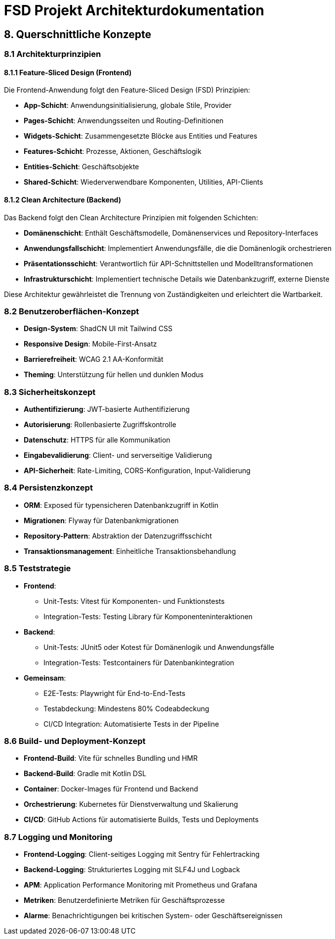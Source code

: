 = FSD Projekt Architekturdokumentation
:page-page-8:

== 8. Querschnittliche Konzepte

=== 8.1 Architekturprinzipien

==== 8.1.1 Feature-Sliced Design (Frontend)

Die Frontend-Anwendung folgt den Feature-Sliced Design (FSD) Prinzipien:

* *App-Schicht*: Anwendungsinitialisierung, globale Stile, Provider
* *Pages-Schicht*: Anwendungsseiten und Routing-Definitionen
* *Widgets-Schicht*: Zusammengesetzte Blöcke aus Entities und Features
* *Features-Schicht*: Prozesse, Aktionen, Geschäftslogik
* *Entities-Schicht*: Geschäftsobjekte
* *Shared-Schicht*: Wiederverwendbare Komponenten, Utilities, API-Clients

==== 8.1.2 Clean Architecture (Backend)

Das Backend folgt den Clean Architecture Prinzipien mit folgenden Schichten:

* *Domänenschicht*: Enthält Geschäftsmodelle, Domänenservices und Repository-Interfaces
* *Anwendungsfallschicht*: Implementiert Anwendungsfälle, die die Domänenlogik orchestrieren
* *Präsentationsschicht*: Verantwortlich für API-Schnittstellen und Modelltransformationen
* *Infrastrukturschicht*: Implementiert technische Details wie Datenbankzugriff, externe Dienste

Diese Architektur gewährleistet die Trennung von Zuständigkeiten und erleichtert die Wartbarkeit.

=== 8.2 Benutzeroberflächen-Konzept

* *Design-System*: ShadCN UI mit Tailwind CSS
* *Responsive Design*: Mobile-First-Ansatz
* *Barrierefreiheit*: WCAG 2.1 AA-Konformität
* *Theming*: Unterstützung für hellen und dunklen Modus

=== 8.3 Sicherheitskonzept

* *Authentifizierung*: JWT-basierte Authentifizierung
* *Autorisierung*: Rollenbasierte Zugriffskontrolle
* *Datenschutz*: HTTPS für alle Kommunikation
* *Eingabevalidierung*: Client- und serverseitige Validierung
* *API-Sicherheit*: Rate-Limiting, CORS-Konfiguration, Input-Validierung

=== 8.4 Persistenzkonzept

* *ORM*: Exposed für typensicheren Datenbankzugriff in Kotlin
* *Migrationen*: Flyway für Datenbankmigrationen
* *Repository-Pattern*: Abstraktion der Datenzugriffsschicht
* *Transaktionsmanagement*: Einheitliche Transaktionsbehandlung

=== 8.5 Teststrategie

* *Frontend*:
  ** Unit-Tests: Vitest für Komponenten- und Funktionstests
  ** Integration-Tests: Testing Library für Komponenteninteraktionen
  
* *Backend*:
  ** Unit-Tests: JUnit5 oder Kotest für Domänenlogik und Anwendungsfälle
  ** Integration-Tests: Testcontainers für Datenbankintegration
  
* *Gemeinsam*:
  ** E2E-Tests: Playwright für End-to-End-Tests
  ** Testabdeckung: Mindestens 80% Codeabdeckung
  ** CI/CD Integration: Automatisierte Tests in der Pipeline

=== 8.6 Build- und Deployment-Konzept

* *Frontend-Build*: Vite für schnelles Bundling und HMR
* *Backend-Build*: Gradle mit Kotlin DSL
* *Container*: Docker-Images für Frontend und Backend
* *Orchestrierung*: Kubernetes für Dienstverwaltung und Skalierung
* *CI/CD*: GitHub Actions für automatisierte Builds, Tests und Deployments

=== 8.7 Logging und Monitoring

* *Frontend-Logging*: Client-seitiges Logging mit Sentry für Fehlertracking
* *Backend-Logging*: Strukturiertes Logging mit SLF4J und Logback
* *APM*: Application Performance Monitoring mit Prometheus und Grafana
* *Metriken*: Benutzerdefinierte Metriken für Geschäftsprozesse
* *Alarme*: Benachrichtigungen bei kritischen System- oder Geschäftsereignissen